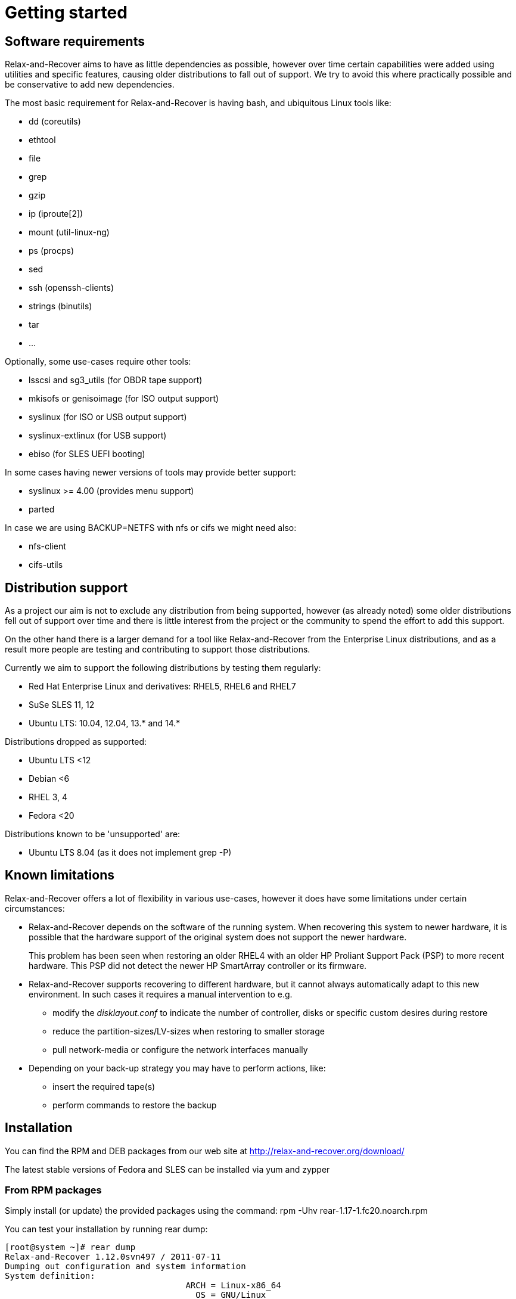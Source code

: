 // FIXME: Make this part more generic and add distribution information

= Getting started

== Software requirements
Relax-and-Recover aims to have as little dependencies as possible, however
over time certain capabilities were added using utilities and specific
features, causing older distributions to fall out of support. We try to avoid
this where practically possible and be conservative to add new dependencies.

The most basic requirement for Relax-and-Recover is having +bash+, and
ubiquitous Linux tools like:

 - dd (coreutils)
 - ethtool
 - file
 - grep
 - gzip
 - ip (iproute[2])
 - mount (util-linux-ng)
 - ps (procps)
 - sed
 - ssh (openssh-clients)
 - strings (binutils)
 - tar
 - ...

Optionally, some use-cases require other tools:

 - lsscsi and sg3_utils (for OBDR tape support)
 - mkisofs or genisoimage (for ISO output support)
 - syslinux (for ISO or USB output support)
 - syslinux-extlinux (for USB support)
 - ebiso (for SLES UEFI booting)

In some cases having newer versions of tools may provide better support:

 - syslinux >= 4.00 (provides menu support)
 - parted

In case we are using +BACKUP=NETFS+ with nfs or cifs we might need also:

 - nfs-client
 - cifs-utils

== Distribution support
As a project our aim is not to exclude any distribution from being supported,
however (as already noted) some older distributions fell out of support over
time and there is little interest from the project or the community to spend
the effort to add this support.

On the other hand there is a larger demand for a tool like Relax-and-Recover
from the Enterprise Linux distributions, and as a result more people are
testing and contributing to support those distributions.

Currently we aim to support the following distributions by testing them
regularly:

 - Red Hat Enterprise Linux and derivatives: RHEL5, RHEL6 and RHEL7
 - SuSe SLES 11, 12
 - Ubuntu LTS: 10.04, 12.04, 13.* and 14.*

Distributions dropped as supported:

 - Ubuntu LTS <12
 - Debian <6
 - RHEL 3, 4
 - Fedora <20

Distributions known to be 'unsupported' are:

 - Ubuntu LTS 8.04 (as it does not implement +grep -P+)


== Known limitations
Relax-and-Recover offers a lot of flexibility in various use-cases, however it
does have some limitations under certain circumstances:

 - Relax-and-Recover depends on the software of the running system. When
   recovering this system to newer hardware, it is possible that the hardware
   support of the original system does not support the newer hardware.
+
This problem has been seen when restoring an older RHEL4 with an older HP
Proliant Support Pack (PSP) to more recent hardware. This PSP did not detect
the newer HP SmartArray controller or its firmware.

 - Relax-and-Recover supports recovering to different hardware, but it cannot
   always automatically adapt to this new environment. In such cases it
   requires a manual intervention to e.g.

   * modify the _disklayout.conf_ to indicate the number of controller, disks
     or specific custom desires during restore

   * reduce the partition-sizes/LV-sizes when restoring to smaller storage

   * pull network-media or configure the network interfaces manually

 - Depending on your back-up strategy you may have to perform actions, like:

   * insert the required tape(s)

   * perform commands to restore the backup


== Installation

You can find the RPM and DEB packages from our web site at http://relax-and-recover.org/download/

The latest stable versions of Fedora and SLES can be installed via +yum+ and +zypper+

=== From RPM packages
Simply install (or update) the provided packages using
the command: +rpm -Uhv rear-1.17-1.fc20.noarch.rpm+

You can test your installation by running +rear dump+:

----
[root@system ~]# rear dump
Relax-and-Recover 1.12.0svn497 / 2011-07-11
Dumping out configuration and system information
System definition:
                                    ARCH = Linux-x86_64
                                      OS = GNU/Linux
                               OS_VENDOR = RedHatEnterpriseServer
                              OS_VERSION = 5.6
...
----

=== From DEB packages

On a Debian system (or Ubuntu) you can download the DEB packages from our download page and install it with the command:

----
dpkg -i rear*.deb
----

On Debian (Ubuntu) use the following command to install missing dependencies:

----
apt-get -f install
----

=== From source

The latest and greatest sources are available at GitHub location : https://github.com/rear/rear

To make local copy with our github repository just type:

----
git clone git@github.com:rear/rear.git
----

== File locations

Remember the general configuration file is found at +/usr/share/rear/conf/default.conf+. In that file you find all variables used by +rear+ which can be overruled by redefining these in the +/etc/rear/site.conf+ or +/etc/rear/local.conf+ files. Please do not modify the +default.conf+ file itself, but use the +site.conf+ or +local.conf+ for this purpose.

NOTE: Important note about the configuration files inside rear. Treat these as Bash scripts! Rear will source these configuration files, and therefore, if you make any syntax error against Bash scripting rules rear will break.
